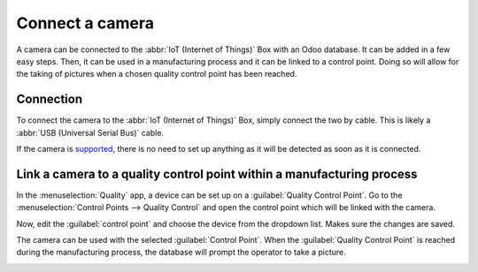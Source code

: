 ================
Connect a camera
================

A camera can be connected to the :abbr:`IoT (Internet of Things)` Box with an Odoo database. It can
be added in a few easy steps. Then, it can be used in a manufacturing process and it can be linked
to a control point. Doing so will allow for the taking of pictures when a chosen quality control
point has been reached.

Connection
==========

To connect the camera to the :abbr:`IoT (Internet of Things)` Box, simply connect the two by cable.
This is likely a :abbr:`USB (Universal Serial Bus)` cable.

If the camera is `supported <https://www.odoo.com/page/iot-hardware>`__, there is no need to set up
anything as it will be detected as soon as it is connected.

.. image:: camera/camera_01.png
   :align: center
   :alt: Camera recognized on the IoT box.

Link a camera to a quality control point within a manufacturing process
=======================================================================

In the :menuselection:`Quality` app, a device can be set up on a :guilabel:`Quality Control Point`.
Go to the :menuselection:`Control Points --> Quality Control` and open the control point which will
be linked with the camera.

Now, edit the :guilabel:`control point` and choose the device from the dropdown list. Makes sure the
changes are saved.

.. image:: camera/camera_03.png
   :align: center
   :alt: Setting up the device on the quality control point.

The camera can be used with the selected :guilabel:`Control Point`. When the :guilabel:`Quality
Control Point` is reached during the manufacturing process, the database will prompt the operator to
take a picture.

.. image:: camera/camera_04.png
   :align: center
   :alt: Graphic user interface of the device on the quality control point.
